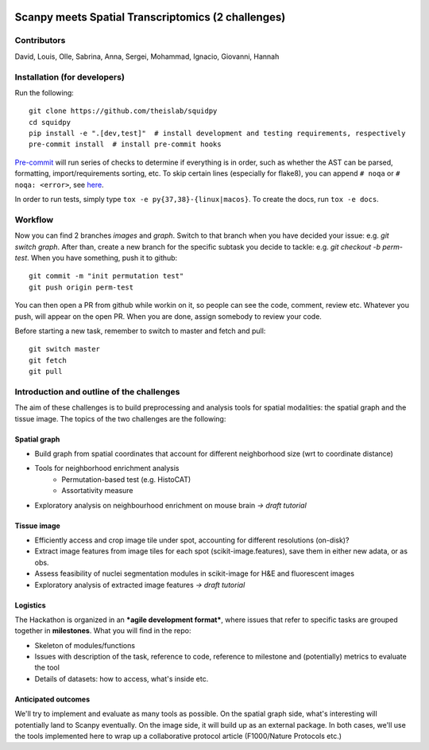 |PyPI| |CI| |Docs| |Coverage|

Scanpy meets Spatial Transcriptomics (2 challenges)
===================================================

Contributors
------------
David, Louis, Olle, Sabrina, Anna, Sergei, Mohammad, Ignacio, Giovanni, Hannah

Installation (for developers)
-----------------------------
Run the following::

    git clone https://github.com/theislab/squidpy
    cd squidpy
    pip install -e ".[dev,test]"  # install development and testing requirements, respectively
    pre-commit install  # install pre-commit hooks

`Pre-commit <https://pre-commit.com/>`__ will run series of checks to determine if everything is in order, such as whether
the AST can be parsed, formatting, import/requirements sorting, etc.
To skip certain lines (especially for flake8), you can append ``# noqa`` or ``# noqa: <error>``, see
`here <https://github.com/pycqa/flake8>`__.

In order to run tests, simply type ``tox -e py{37,38}-{linux|macos}``.
To create the docs, run ``tox -e docs``.

Workflow
--------
Now you can find 2 branches *images* and *graph*. Switch to that branch when you have decided your issue: e.g. *git switch graph*.
After than, create a new branch for the specific subtask you decide to tackle: e.g. *git checkout -b perm-test*.
When you have something, push it to github::

    git commit -m "init permutation test"
    git push origin perm-test

You can then open a PR from github while workin on it, so people can see the code, comment, review etc.
Whatever you push, will appear on the open PR. When you are done, assign somebody to review your code.

Before starting a new task, remember to switch to master and fetch and pull::

    git switch master
    git fetch
    git pull

Introduction and outline of the challenges
------------------------------------------

The aim of these challenges is to build preprocessing and analysis tools for spatial modalities: the spatial graph and
the tissue image. The topics of the two challenges are the following:

Spatial graph
~~~~~~~~~~~~~

- Build graph from spatial coordinates that account for different neighborhood size (wrt to coordinate distance)
- Tools for neighborhood enrichment analysis
    - Permutation-based test (e.g. HistoCAT)
    - Assortativity measure
- Exploratory analysis on neighbourhood enrichment on mouse brain *→ draft tutorial*

Tissue image
~~~~~~~~~~~~

- Efficiently access and crop image tile under spot, accounting for different resolutions (on-disk)?
- Extract image features from image tiles for each spot (scikit-image.features), save them in either new adata, or as obs.
- Assess feasibility of nuclei segmentation modules in scikit-image for H&E and fluorescent images
- Exploratory analysis of extracted image features *→ draft tutorial*

Logistics
~~~~~~~~~

The Hackathon is organized in an ***agile development format***, where issues that refer to specific tasks are grouped
together in **milestones**. What you will find in the repo:

- Skeleton of modules/functions
- Issues with description of the task, reference to code, reference to milestone and (potentially) metrics to evaluate the tool
- Details of datasets: how to access, what's inside etc.

Anticipated outcomes
~~~~~~~~~~~~~~~~~~~~

We'll try to implement and evaluate as many tools as possible. On the spatial graph side, what's interesting will
potentially land to Scanpy eventually. On the image side, it will build up as an external package.
In both cases, we'll use the tools implemented here to wrap up a collaborative protocol article (F1000/Nature Protocols etc.)

.. TODO: fix the :target:s in PyPI and Docs

.. |PyPI| image:: https://img.shields.io/pypi/v/squidpy.svg
    :target: https://img.shields.io/pypi/v/squidpy.svg
    :alt: PyPI

.. |CI| image:: https://img.shields.io/github/workflow/status/theislab/squidpy/CI/master
    :target: https://github.com/theislab/squidpy/actions/
    :alt: CI

.. |Docs| image:: https://img.shields.io/readthedocs/squidpy
    :target: https://img.shields.io/readthedocs/squidpy
    :alt: Documentation

.. |Coverage| image:: https://codecov.io/gh/theislab/squidpy/branch/master/graph/badge.svg?token=JQZA3UZ94Y
    :target: https://codecov.io/gh/theislab/squidpy
    :alt: Coverage
